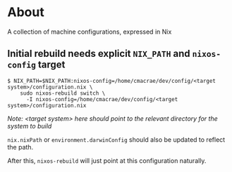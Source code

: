 * About
  A collection of machine configurations, expressed in Nix

** Initial rebuild needs explicit ~NIX_PATH~ and ~nixos-config~ target
   #+begin_src shell
   $ NIX_PATH=$NIX_PATH:nixos-config=/home/cmacrae/dev/config/<target system>/configuration.nix \
       sudo nixos-rebuild switch \
         -I nixos-config=/home/cmacrae/dev/config/<target system>/configuration.nix
   #+end_src
   /Note: <target system> here should point to the relevant directory for the system to build/

   ~nix.nixPath~ or ~environment.darwinConfig~ should also be updated to reflect the path.

   After this, ~nixos-rebuild~ will just point at this configuration naturally.
